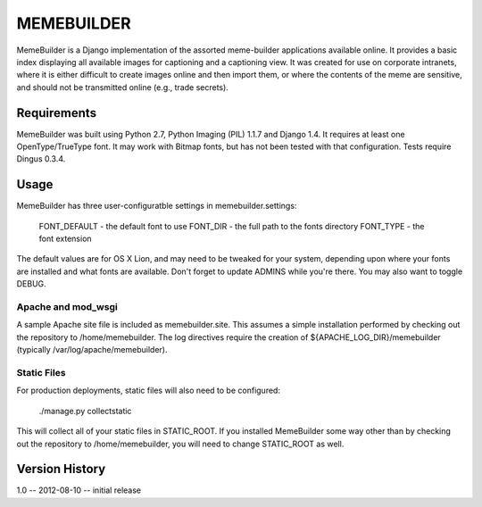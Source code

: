 ***********
MEMEBUILDER
***********

MemeBuilder is a Django implementation of the assorted meme-builder
applications available online. It provides a basic index displaying all
available images for captioning and a captioning view. It was created for use
on corporate intranets, where it is either difficult to create images online
and then import them, or where the contents of the meme are sensitive, and
should not be transmitted online (e.g., trade secrets).

Requirements
============

MemeBuilder was built using Python 2.7, Python Imaging (PIL) 1.1.7 and Django
1.4. It requires at least one OpenType/TrueType font. It may work with Bitmap
fonts, but has not been tested with that configuration. Tests require Dingus
0.3.4.

Usage
=====

MemeBuilder has three user-configuratble settings in memebuilder.settings:

  FONT_DEFAULT - the default font to use
  FONT_DIR - the full path to the fonts directory
  FONT_TYPE - the font extension

The default values are for OS X Lion, and may need to be tweaked for your
system, depending upon where your fonts are installed and what fonts are
available. Don't forget to update ADMINS while you're there. You may also want
to toggle DEBUG.

Apache and mod_wsgi
-------------------

A sample Apache site file is included as memebuilder.site. This assumes a
simple installation performed by checking out the repository to
/home/memebuilder. The log directives require the creation of
${APACHE_LOG_DIR}/memebuilder (typically /var/log/apache/memebuilder).

Static Files
------------

For production deployments, static files will also need to be configured:

  ./manage.py collectstatic

This will collect all of your static files in STATIC_ROOT. If you installed
MemeBuilder some way other than by checking out the repository to
/home/memebuilder, you will need to change STATIC_ROOT as well.

Version History
===============

1.0 -- 2012-08-10 -- initial release
